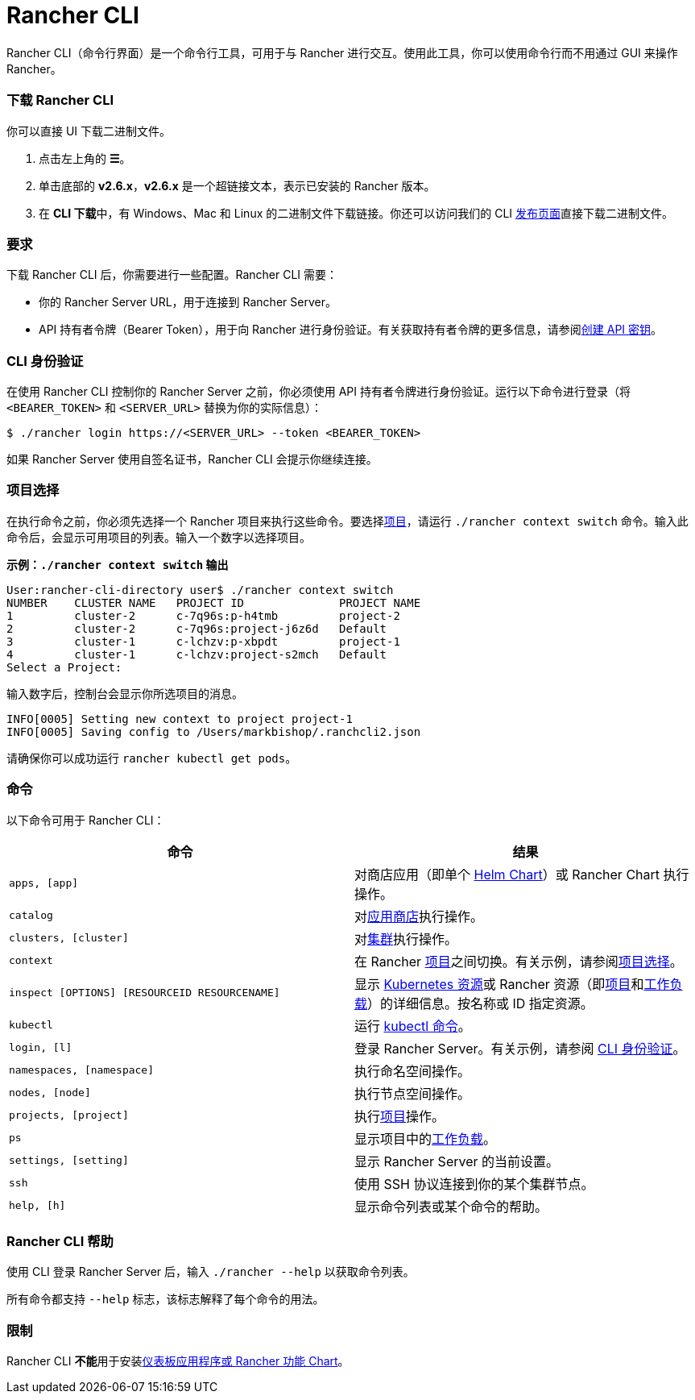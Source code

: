 = Rancher CLI
:description: Rancher CLI 是一个命令行工具，用于在工作站中与 Rancher 进行交互。

Rancher CLI（命令行界面）是一个命令行工具，可用于与 Rancher 进行交互。使用此工具，你可以使用命令行而不用通过 GUI 来操作 Rancher。

=== 下载 Rancher CLI

你可以直接 UI 下载二进制文件。

. 点击左上角的 *☰*。
. 单击底部的 *v2.6.x*，*v2.6.x* 是一个超链接文本，表示已安装的 Rancher 版本。
. 在 **CLI 下载**中，有 Windows、Mac 和 Linux 的二进制文件下载链接。你还可以访问我们的 CLI https://github.com/rancher/cli/releases[发布页面]直接下载二进制文件。

=== 要求

下载 Rancher CLI 后，你需要进行一些配置。Rancher CLI 需要：

* 你的 Rancher Server URL，用于连接到 Rancher Server。
* API 持有者令牌（Bearer Token），用于向 Rancher 进行身份验证。有关获取持有者令牌的更多信息，请参阅xref:../user-settings/api-keys.adoc[创建 API 密钥]。

=== CLI 身份验证

在使用 Rancher CLI 控制你的 Rancher Server 之前，你必须使用 API 持有者令牌进行身份验证。运行以下命令进行登录（将 `<BEARER_TOKEN>` 和 `<SERVER_URL>` 替换为你的实际信息）：

[,bash]
----
$ ./rancher login https://<SERVER_URL> --token <BEARER_TOKEN>
----

如果 Rancher Server 使用自签名证书，Rancher CLI 会提示你继续连接。

=== 项目选择

在执行命令之前，你必须先选择一个 Rancher 项目来执行这些命令。要选择xref:../../how-to-guides/new-user-guides/manage-clusters/projects-and-namespaces.adoc[项目]，请运行 `./rancher context switch` 命令。输入此命令后，会显示可用项目的列表。输入一个数字以选择项目。

*示例：`./rancher context switch` 输出*

----
User:rancher-cli-directory user$ ./rancher context switch
NUMBER    CLUSTER NAME   PROJECT ID              PROJECT NAME
1         cluster-2      c-7q96s:p-h4tmb         project-2
2         cluster-2      c-7q96s:project-j6z6d   Default
3         cluster-1      c-lchzv:p-xbpdt         project-1
4         cluster-1      c-lchzv:project-s2mch   Default
Select a Project:
----

输入数字后，控制台会显示你所选项目的消息。

----
INFO[0005] Setting new context to project project-1
INFO[0005] Saving config to /Users/markbishop/.ranchcli2.json
----

请确保你可以成功运行 `rancher kubectl get pods`。

=== 命令

以下命令可用于 Rancher CLI：

|===
| 命令 | 结果

| `apps, [app]`
| 对商店应用（即单个 https://docs.helm.sh/developing_charts/[Helm Chart]）或 Rancher Chart 执行操作。

| `catalog`
| 对xref:../../pages-for-subheaders/helm-charts-in-rancher.adoc[应用商店]执行操作。

| `clusters, [cluster]`
| 对xref:../../pages-for-subheaders/kubernetes-clusters-in-rancher-setup.adoc[集群]执行操作。

| `context`
| 在 Rancher xref:../../how-to-guides/new-user-guides/manage-clusters/projects-and-namespaces.adoc[项目]之间切换。有关示例，请参阅<<项目选择,项目选择>>。

| `inspect [OPTIONS] [RESOURCEID RESOURCENAME]`
| 显示 https://kubernetes.io/docs/reference/kubectl/cheatsheet/#resource-types[Kubernetes 资源]或 Rancher 资源（即xref:../../how-to-guides/new-user-guides/manage-clusters/projects-and-namespaces.adoc[项目]和xref:../../pages-for-subheaders/workloads-and-pods.adoc[工作负载]）的详细信息。按名称或 ID 指定资源。

| `kubectl`
| 运行 https://kubernetes.io/docs/reference/kubectl/overview/#operations[kubectl 命令]。

| `login, [l]`
| 登录 Rancher Server。有关示例，请参阅 <<cli-身份验证,CLI 身份验证>>。

| `namespaces, [namespace]`
| 执行命名空间操作。

| `nodes, [node]`
| 执行节点空间操作。

| `projects, [project]`
| 执行xref:../../how-to-guides/new-user-guides/manage-clusters/projects-and-namespaces.adoc[项目]操作。

| `ps`
| 显示项目中的xref:../../pages-for-subheaders/workloads-and-pods.adoc[工作负载]。

| `settings, [setting]`
| 显示 Rancher Server 的当前设置。

| `ssh`
| 使用 SSH 协议连接到你的某个集群节点。

| `help, [h]`
| 显示命令列表或某个命令的帮助。
|===

=== Rancher CLI 帮助

使用 CLI 登录 Rancher Server 后，输入 `./rancher --help` 以获取命令列表。

所有命令都支持 `--help` 标志，该标志解释了每个命令的用法。

=== 限制

Rancher CLI **不能**用于安装xref:../../pages-for-subheaders/helm-charts-in-rancher.adoc[仪表板应用程序或 Rancher 功能 Chart]。
